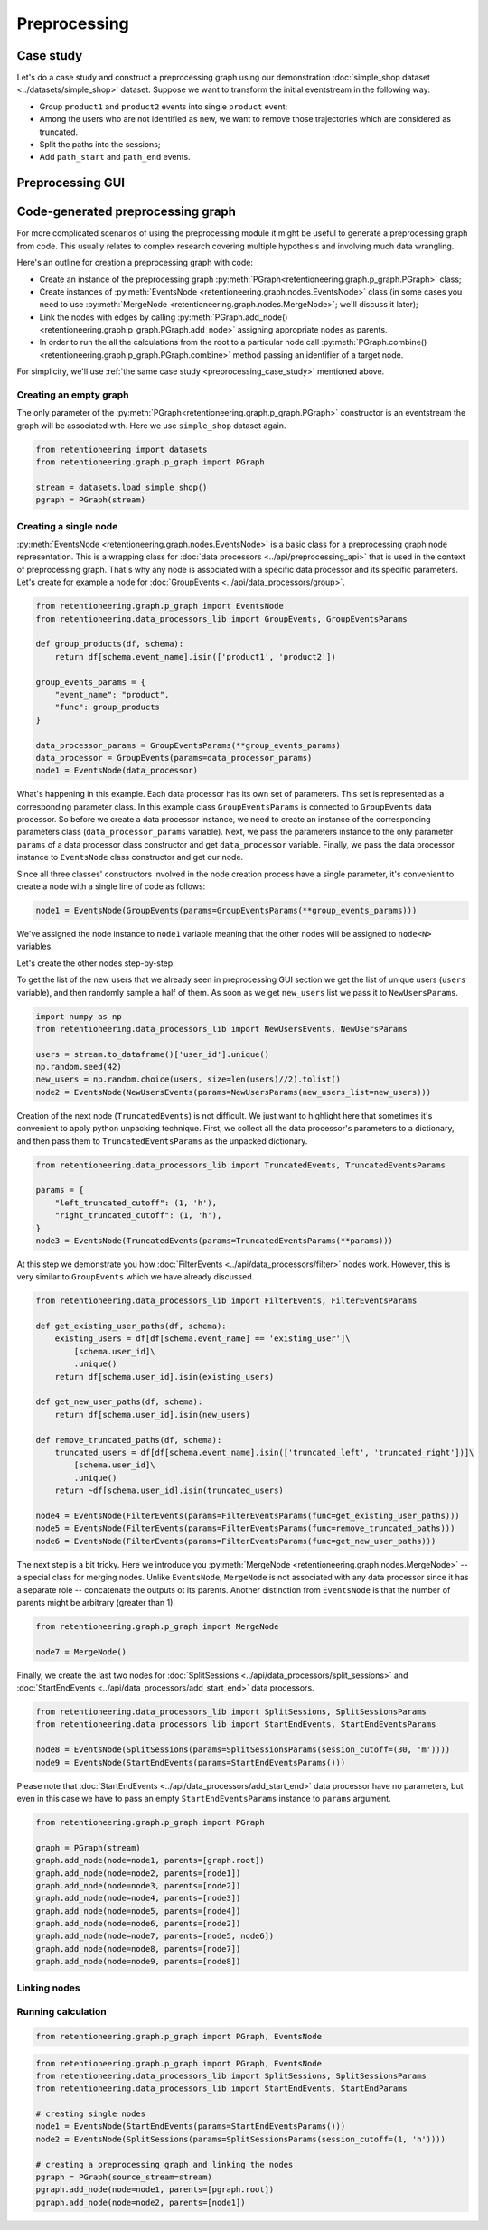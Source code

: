 Preprocessing
=============

.. _preprocessing_case_study:

Case study
----------

Let's do a case study and construct a preprocessing graph using our demonstration :doc:`simple_shop dataset <../datasets/simple_shop>` dataset. Suppose we want to transform the initial eventstream in the following way:

- Group ``product1`` and ``product2`` events into single ``product`` event;
- Among the users who are not identified as new, we want to remove those trajectories which are considered as truncated.
- Split the paths into the sessions;
- Add ``path_start`` and ``path_end`` events.


Preprocessing GUI
-----------------


Code-generated preprocessing graph
----------------------------------

For more complicated scenarios of using the preprocessing module it might be useful to generate a preprocessing graph from code. This usually relates to complex research covering multiple hypothesis and involving much data wrangling.

Here's an outline for creation a preprocessing graph with code:

- Create an instance of the preprocessing graph :py:meth:`PGraph<retentioneering.graph.p_graph.PGraph>` class;
- Create instances of :py:meth:`EventsNode <retentioneering.graph.nodes.EventsNode>` class (in some cases you need to use :py:meth:`MergeNode <retentioneering.graph.nodes.MergeNode>`; we'll discuss it later);
- Link the nodes with edges by calling :py:meth:`PGraph.add_node() <retentioneering.graph.p_graph.PGraph.add_node>` assigning appropriate nodes as parents.
- In order to run the all the calculations from the root to a particular node call :py:meth:`PGraph.combine() <retentioneering.graph.p_graph.PGraph.combine>` method passing an identifier of a target node.

For simplicity, we'll use :ref:`the same case study <preprocessing_case_study>` mentioned above.

Creating an empty graph
~~~~~~~~~~~~~~~~~~~~~~~

The only parameter of the :py:meth:`PGraph<retentioneering.graph.p_graph.PGraph>` constructor is an eventstream the graph will be associated with. Here we use ``simple_shop`` dataset again.

.. code-block:: python

    from retentioneering import datasets
    from retentioneering.graph.p_graph import PGraph

    stream = datasets.load_simple_shop()
    pgraph = PGraph(stream)

Creating a single node
~~~~~~~~~~~~~~~~~~~~~~

:py:meth:`EventsNode <retentioneering.graph.nodes.EventsNode>` is a basic class for a preprocessing graph node representation. This is a wrapping class for :doc:`data processors <../api/preprocessing_api>` that is used in the context of preprocessing graph. That's why any node is associated with a specific data processor and its specific parameters. Let's create for example a node for :doc:`GroupEvents <../api/data_processors/group>`.

.. code-block:: python

    from retentioneering.graph.p_graph import EventsNode
    from retentioneering.data_processors_lib import GroupEvents, GroupEventsParams

    def group_products(df, schema):
        return df[schema.event_name].isin(['product1', 'product2'])

    group_events_params = {
        "event_name": "product",
        "func": group_products
    }

    data_processor_params = GroupEventsParams(**group_events_params)
    data_processor = GroupEvents(params=data_processor_params)
    node1 = EventsNode(data_processor)

What's happening in this example. Each data processor has its own set of parameters. This set is represented as a corresponding parameter class. In this example class ``GroupEventsParams`` is connected to ``GroupEvents`` data processor. So before we create a data processor instance, we need to create an instance of the corresponding parameters class (``data_processor_params`` variable). Next, we pass the parameters instance to the only parameter ``params`` of a data processor class constructor and get ``data_processor`` variable. Finally, we pass the data processor instance to ``EventsNode`` class constructor and get our node.

Since all three classes' constructors involved in the node creation process have a single parameter, it's convenient to create a node with a single line of code as follows:

.. code-block:: python

    node1 = EventsNode(GroupEvents(params=GroupEventsParams(**group_events_params)))

We've assigned the node instance to ``node1`` variable meaning that the other nodes will be assigned to ``node<N>`` variables.

Let's create the other nodes step-by-step.

To get the list of the new users that we already seen in preprocessing GUI section we get the list of unique users (``users`` variable), and then randomly sample a half of them. As soon as we get ``new_users`` list we pass it to ``NewUsersParams``.

.. code-block:: python

    import numpy as np
    from retentioneering.data_processors_lib import NewUsersEvents, NewUsersParams

    users = stream.to_dataframe()['user_id'].unique()
    np.random.seed(42)
    new_users = np.random.choice(users, size=len(users)//2).tolist()
    node2 = EventsNode(NewUsersEvents(params=NewUsersParams(new_users_list=new_users)))

Creation of the next node (``TruncatedEvents``) is not difficult. We just want to highlight here that sometimes it's convenient to apply python unpacking technique. First, we collect all the data processor's parameters to a dictionary, and then pass them to ``TruncatedEventsParams`` as the unpacked dictionary.

.. code-block:: python

    from retentioneering.data_processors_lib import TruncatedEvents, TruncatedEventsParams

    params = {
        "left_truncated_cutoff": (1, 'h'),
        "right_truncated_cutoff": (1, 'h'),
    }
    node3 = EventsNode(TruncatedEvents(params=TruncatedEventsParams(**params)))

At this step we demonstrate you how :doc:`FilterEvents <../api/data_processors/filter>` nodes work. However, this is very similar to ``GroupEvents`` which we have already discussed.

.. code-block:: python

    from retentioneering.data_processors_lib import FilterEvents, FilterEventsParams

    def get_existing_user_paths(df, schema):
        existing_users = df[df[schema.event_name] == 'existing_user']\
            [schema.user_id]\
            .unique()
        return df[schema.user_id].isin(existing_users)

    def get_new_user_paths(df, schema):
        return df[schema.user_id].isin(new_users)

    def remove_truncated_paths(df, schema):
        truncated_users = df[df[schema.event_name].isin(['truncated_left', 'truncated_right'])]\
            [schema.user_id]\
            .unique()
        return ~df[schema.user_id].isin(truncated_users)

    node4 = EventsNode(FilterEvents(params=FilterEventsParams(func=get_existing_user_paths)))
    node5 = EventsNode(FilterEvents(params=FilterEventsParams(func=remove_truncated_paths)))
    node6 = EventsNode(FilterEvents(params=FilterEventsParams(func=get_new_user_paths)))

The next step is a bit tricky. Here we introduce you :py:meth:`MergeNode <retentioneering.graph.nodes.MergeNode>` -- a special class for merging nodes. Unlike ``EventsNode``, ``MergeNode`` is not associated with any data processor since it has a separate role -- concatenate the outputs ot its parents. Another distinction from ``EventsNode`` is that the number of parents might be arbitrary (greater than 1).

.. code-block:: python

    from retentioneering.graph.p_graph import MergeNode

    node7 = MergeNode()

Finally, we create the last two nodes for :doc:`SplitSessions <../api/data_processors/split_sessions>` and :doc:`StartEndEvents <../api/data_processors/add_start_end>` data processors.

.. code-block:: python

    from retentioneering.data_processors_lib import SplitSessions, SplitSessionsParams
    from retentioneering.data_processors_lib import StartEndEvents, StartEndEventsParams

    node8 = EventsNode(SplitSessions(params=SplitSessionsParams(session_cutoff=(30, 'm'))))
    node9 = EventsNode(StartEndEvents(params=StartEndEventsParams()))

Please note that :doc:`StartEndEvents <../api/data_processors/add_start_end>` data processor have no parameters, but even in this case we have to pass an empty ``StartEndEventsParams`` instance to ``params`` argument.

.. code-block:: python

    from retentioneering.graph.p_graph import PGraph

    graph = PGraph(stream)
    graph.add_node(node=node1, parents=[graph.root])
    graph.add_node(node=node2, parents=[node1])
    graph.add_node(node=node3, parents=[node2])
    graph.add_node(node=node4, parents=[node3])
    graph.add_node(node=node5, parents=[node4])
    graph.add_node(node=node6, parents=[node2])
    graph.add_node(node=node7, parents=[node5, node6])
    graph.add_node(node=node8, parents=[node7])
    graph.add_node(node=node9, parents=[node8])



Linking nodes
~~~~~~~~~~~~~



Running calculation
~~~~~~~~~~~~~~~~~~~


.. code-block:: python

    from retentioneering.graph.p_graph import PGraph, EventsNode





.. code-block:: python

    from retentioneering.graph.p_graph import PGraph, EventsNode
    from retentioneering.data_processors_lib import SplitSessions, SplitSessionsParams
    from retentioneering.data_processors_lib import StartEndEvents, StartEndParams

    # creating single nodes
    node1 = EventsNode(StartEndEvents(params=StartEndEventsParams()))
    node2 = EventsNode(SplitSessions(params=SplitSessionsParams(session_cutoff=(1, 'h'))))

    # creating a preprocessing graph and linking the nodes
    pgraph = PGraph(source_stream=stream)
    pgraph.add_node(node=node1, parents=[pgraph.root])
    pgraph.add_node(node=node2, parents=[node1])
